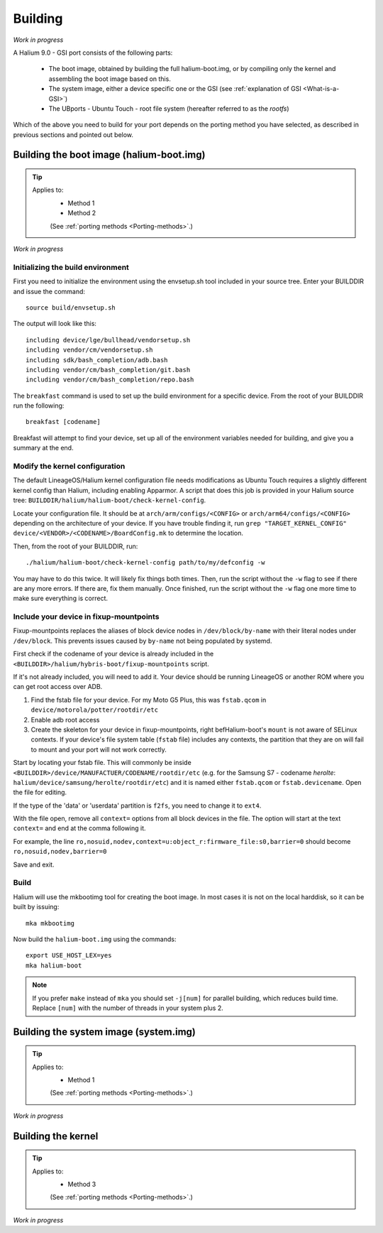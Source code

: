 Building
========

*Work in progress*

A Halium 9.0 - GSI port consists of the following parts:
    
    * The boot image, obtained by building the full halium-boot.img, or by compiling only the kernel and assembling the boot image based on this.
    * The system image, either a device specific one or the GSI (see :ref:`explanation of GSI <What-is-a-GSI>`)
    * The UBports - Ubuntu Touch - root file system (hereafter referred to as the *rootfs*)

Which of the above you need to build for your port depends on the porting method you have selected, as described in previous sections and pointed out below.

Building the boot image (halium-boot.img)
-----------------------------------------

.. Tip::
    Applies to:
        * Method 1
        * Method 2

        (See :ref:`porting methods <Porting-methods>`.)

*Work in progress*


Initializing the build environment
^^^^^^^^^^^^^^^^^^^^^^^^^^^^^^^^^^

First you need to initialize the environment using the envsetup.sh tool included in your source tree. Enter your BUILDDIR and issue the command::

   source build/envsetup.sh

The output will look like this::

    including device/lge/bullhead/vendorsetup.sh
    including vendor/cm/vendorsetup.sh
    including sdk/bash_completion/adb.bash
    including vendor/cm/bash_completion/git.bash
    including vendor/cm/bash_completion/repo.bash

The ``breakfast`` command is used to set up the build environment for a specific device. From the root of your BUILDDIR run the following::

    breakfast [codename]

Breakfast will attempt to find your device, set up all of the environment variables needed for building, and give you a summary at the end.

Modify the kernel configuration
^^^^^^^^^^^^^^^^^^^^^^^^^^^^^^^

The default LineageOS/Halium kernel configuration file needs modifications as Ubuntu Touch requires a slightly different kernel config than Halium, including enabling Apparmor. A script that does this job is provided in your Halium source tree: ``BUILDDIR/halium/halium-boot/check-kernel-config``. 

Locate your configuration file. It should be at ``arch/arm/configs/<CONFIG>`` or ``arch/arm64/configs/<CONFIG>`` depending on the architecture of your device. If you have trouble finding it, run ``grep "TARGET_KERNEL_CONFIG" device/<VENDOR>/<CODENAME>/BoardConfig.mk`` to determine the location.

Then, from the root of your BUILDDIR, run::

    ./halium/halium-boot/check-kernel-config path/to/my/defconfig -w

You may have to do this twice. It will likely fix things both times. Then, run the script without the ``-w`` flag to see if there are any more errors. If there are, fix them manually. Once finished, run the script without the ``-w`` flag one more time to make sure everything is correct.

Include your device in fixup-mountpoints
^^^^^^^^^^^^^^^^^^^^^^^^^^^^^^^^^^^^^^^^

Fixup-mountpoints replaces the aliases of block device nodes in ``/dev/block/by-name`` with their literal nodes under ``/dev/block``. This prevents issues caused by ``by-name`` not being populated by systemd.

First check if the codename of your device is already included in the ``<BUILDDIR>/halium/hybris-boot/fixup-mountpoints`` script.

If it's not already included, you will need to add it. Your device should be running LineageOS or another ROM where you can get root access over ADB.

1. Find the fstab file for your device. For my Moto G5 Plus, this was ``fstab.qcom`` in ``device/motorola/potter/rootdir/etc``
2. Enable adb root access
3. Create the skeleton for your device in fixup-mountpoints, right befHalium-boot's ``mount`` is not aware of SELinux contexts. If your device's file system table (``fstab`` file) includes any contexts, the partition that they are on will fail to mount and your port will not work correctly.

Start by locating your fstab file. This will commonly be inside ``<BUILDDIR>/device/MANUFACTUER/CODENAME/rootdir/etc`` (e.g. for the Samsung S7 - codename *herolte*: ``halium/device/samsung/herolte/rootdir/etc``) and it is named either ``fstab.qcom`` or ``fstab.devicename``. Open the file for editing.

If the type of the 'data' or 'userdata' partition is ``f2fs``, you need to change it to ``ext4``.

With the file open, remove all ``context=`` options from all block devices in the file. The option will start at the text ``context=`` and end at the comma following it.

For example, the line ``ro,nosuid,nodev,context=u:object_r:firmware_file:s0,barrier=0`` should become ``ro,nosuid,nodev,barrier=0``

Save and exit.

Build
^^^^^

Halium will use the mkbootimg tool for creating the boot image. In most cases it is not on the local harddisk, so it can be built by issuing::

   mka mkbootimg

Now build the ``halium-boot.img`` using the commands::

   export USE_HOST_LEX=yes
   mka halium-boot

.. Note::

    If you prefer ``make`` instead of ``mka`` you should set ``-j[num]`` for parallel building, which reduces build time. Replace ``[num]`` with the number of threads in your system plus 2.

Building the system image (system.img)
--------------------------------------

.. Tip::
    Applies to:
        * Method 1

        (See :ref:`porting methods <Porting-methods>`.)


*Work in progress*

Building the kernel
-------------------

.. Tip::
    Applies to:
        * Method 3

        (See :ref:`porting methods <Porting-methods>`.)


*Work in progress*